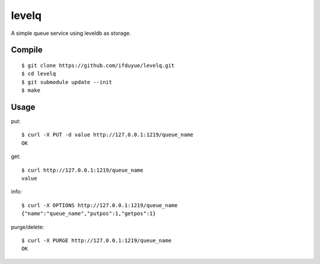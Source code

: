 levelq
=======

A simple queue service using leveldb as storage.

Compile
---------

::

    $ git clone https://github.com/ifduyue/levelq.git
    $ cd levelq
    $ git submodule update --init
    $ make

Usage
------

put::

    $ curl -X PUT -d value http://127.0.0.1:1219/queue_name
    OK

get::

    $ curl http://127.0.0.1:1219/queue_name
    value

info::

    $ curl -X OPTIONS http://127.0.0.1:1219/queue_name
    {"name":"queue_name","putpos":1,"getpos":1}

purge/delete::

    $ curl -X PURGE http://127.0.0.1:1219/queue_name
    OK

